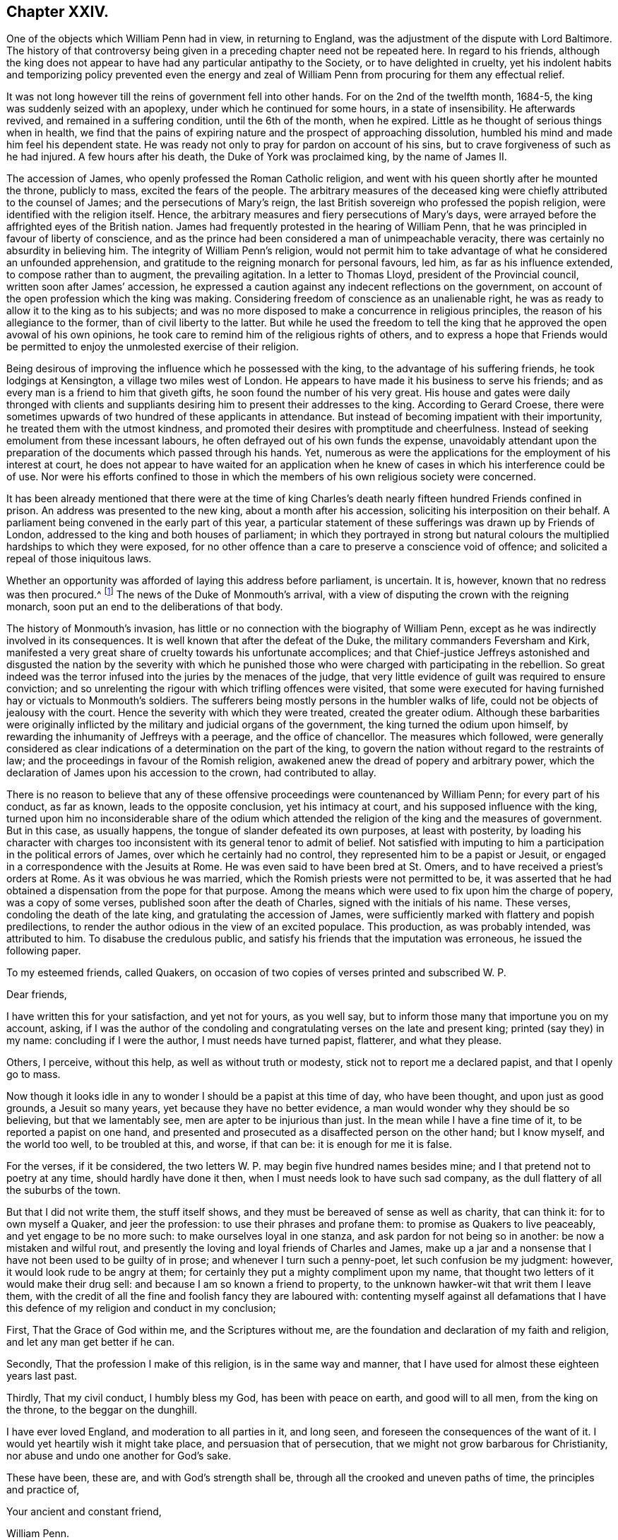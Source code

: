 == Chapter XXIV.

One of the objects which William Penn had in view, in returning to England,
was the adjustment of the dispute with Lord Baltimore.
The history of that controversy being given in a
preceding chapter need not be repeated here.
In regard to his friends,
although the king does not appear to have had any particular antipathy to the Society,
or to have delighted in cruelty,
yet his indolent habits and temporizing policy prevented even the energy
and zeal of William Penn from procuring for them any effectual relief.

It was not long however till the reins of government fell into other hands.
For on the 2nd of the twelfth month, 1684-5,
the king was suddenly seized with an apoplexy, under which he continued for some hours,
in a state of insensibility.
He afterwards revived, and remained in a suffering condition, until the 6th of the month,
when he expired.
Little as he thought of serious things when in health,
we find that the pains of expiring nature and the prospect of approaching dissolution,
humbled his mind and made him feel his dependent state.
He was ready not only to pray for pardon on account of his sins,
but to crave forgiveness of such as he had injured.
A few hours after his death, the Duke of York was proclaimed king,
by the name of James II.

The accession of James, who openly professed the Roman Catholic religion,
and went with his queen shortly after he mounted the throne, publicly to mass,
excited the fears of the people.
The arbitrary measures of the deceased king were
chiefly attributed to the counsel of James;
and the persecutions of Mary`'s reign,
the last British sovereign who professed the popish religion,
were identified with the religion itself.
Hence, the arbitrary measures and fiery persecutions of Mary`'s days,
were arrayed before the affrighted eyes of the British nation.
James had frequently protested in the hearing of William Penn,
that he was principled in favour of liberty of conscience,
and as the prince had been considered a man of unimpeachable veracity,
there was certainly no absurdity in believing him.
The integrity of William Penn`'s religion,
would not permit him to take advantage of what he considered an unfounded apprehension,
and gratitude to the reigning monarch for personal favours, led him,
as far as his influence extended, to compose rather than to augment,
the prevailing agitation.
In a letter to Thomas Lloyd, president of the Provincial council,
written soon after James`' accession,
he expressed a caution against any indecent reflections on the government,
on account of the open profession which the king was making.
Considering freedom of conscience as an unalienable right,
he was as ready to allow it to the king as to his subjects;
and was no more disposed to make a concurrence in religious principles,
the reason of his allegiance to the former, than of civil liberty to the latter.
But while he used the freedom to tell the king that
he approved the open avowal of his own opinions,
he took care to remind him of the religious rights of others,
and to express a hope that Friends would be permitted
to enjoy the unmolested exercise of their religion.

Being desirous of improving the influence which he possessed with the king,
to the advantage of his suffering friends, he took lodgings at Kensington,
a village two miles west of London.
He appears to have made it his business to serve his friends;
and as every man is a friend to him that giveth gifts,
he soon found the number of his very great.
His house and gates were daily thronged with clients and suppliants
desiring him to present their addresses to the king.
According to Gerard Croese,
there were sometimes upwards of two hundred of these applicants in attendance.
But instead of becoming impatient with their importunity,
he treated them with the utmost kindness,
and promoted their desires with promptitude and cheerfulness.
Instead of seeking emolument from these incessant labours,
he often defrayed out of his own funds the expense,
unavoidably attendant upon the preparation of the
documents which passed through his hands.
Yet, numerous as were the applications for the employment of his interest at court,
he does not appear to have waited for an application when
he knew of cases in which his interference could be of use.
Nor were his efforts confined to those in which the
members of his own religious society were concerned.

It has been already mentioned that there were at the time of king
Charles`'s death nearly fifteen hundred Friends confined in prison.
An address was presented to the new king, about a month after his accession,
soliciting his interposition on their behalf.
A parliament being convened in the early part of this year,
a particular statement of these sufferings was drawn up by Friends of London,
addressed to the king and both houses of parliament;
in which they portrayed in strong but natural colours
the multiplied hardships to which they were exposed,
for no other offence than a care to preserve a conscience void of offence;
and solicited a repeal of those iniquitous laws.

Whether an opportunity was afforded of laying this address before parliament,
is uncertain.
It is, however, known that no redress was then procured.^
footnote:[William Sewel quotes a proclamation of king James, dated 18th of April, 1685,
which he represents as putting a stop to persecution;
but it appears to me that he must have been mistaken,
for the proclamation evidently relates to a totally different class of sufferers,
though the laws on which they were prosecuted,
were probably the same as those of which Friends had so much reason to complain.]
The news of the Duke of Monmouth`'s arrival,
with a view of disputing the crown with the reigning monarch,
soon put an end to the deliberations of that body.

The history of Monmouth`'s invasion,
has little or no connection with the biography of William Penn,
except as he was indirectly involved in its consequences.
It is well known that after the defeat of the Duke,
the military commanders Feversham and Kirk,
manifested a very great share of cruelty towards his unfortunate accomplices;
and that Chief-justice Jeffreys astonished and disgusted the nation by the severity
with which he punished those who were charged with participating in the rebellion.
So great indeed was the terror infused into the juries by the menaces of the judge,
that very little evidence of guilt was required to ensure conviction;
and so unrelenting the rigour with which trifling offences were visited,
that some were executed for having furnished hay or victuals to Monmouth`'s soldiers.
The sufferers being mostly persons in the humbler walks of life,
could not be objects of jealousy with the court.
Hence the severity with which they were treated, created the greater odium.
Although these barbarities were originally inflicted
by the military and judicial organs of the government,
the king turned the odium upon himself,
by rewarding the inhumanity of Jeffreys with a peerage, and the office of chancellor.
The measures which followed,
were generally considered as clear indications of
a determination on the part of the king,
to govern the nation without regard to the restraints of law;
and the proceedings in favour of the Romish religion,
awakened anew the dread of popery and arbitrary power,
which the declaration of James upon his accession to the crown, had contributed to allay.

There is no reason to believe that any of these offensive
proceedings were countenanced by William Penn;
for every part of his conduct, as far as known, leads to the opposite conclusion,
yet his intimacy at court, and his supposed influence with the king,
turned upon him no inconsiderable share of the odium which
attended the religion of the king and the measures of government.
But in this case, as usually happens, the tongue of slander defeated its own purposes,
at least with posterity,
by loading his character with charges too inconsistent
with its general tenor to admit of belief.
Not satisfied with imputing to him a participation in the political errors of James,
over which he certainly had no control, they represented him to be a papist or Jesuit,
or engaged in a correspondence with the Jesuits at Rome.
He was even said to have been bred at St. Omers,
and to have received a priest`'s orders at Rome.
As it was obvious he was married, which the Romish priests were not permitted to be,
it was asserted that he had obtained a dispensation from the pope for that purpose.
Among the means which were used to fix upon him the charge of popery,
was a copy of some verses, published soon after the death of Charles,
signed with the initials of his name.
These verses, condoling the death of the late king,
and gratulating the accession of James,
were sufficiently marked with flattery and popish predilections,
to render the author odious in the view of an excited populace.
This production, as was probably intended, was attributed to him.
To disabuse the credulous public,
and satisfy his friends that the imputation was erroneous, he issued the following paper.

To my esteemed friends, called Quakers,
on occasion of two copies of verses printed and subscribed W. P.

Dear friends,

I have written this for your satisfaction, and yet not for yours, as you well say,
but to inform those many that importune you on my account, asking,
if I was the author of the condoling and congratulating
verses on the late and present king;
printed (say they) in my name: concluding if I were the author,
I must needs have turned papist, flatterer, and what they please.

Others, I perceive, without this help, as well as without truth or modesty,
stick not to report me a declared papist, and that I openly go to mass.

Now though it looks idle in any to wonder I should be a papist at this time of day,
who have been thought, and upon just as good grounds, a Jesuit so many years,
yet because they have no better evidence,
a man would wonder why they should be so believing, but that we lamentably see,
men are apter to be injurious than just.
In the mean while I have a fine time of it, to be reported a papist on one hand,
and presented and prosecuted as a disaffected person on the other hand;
but I know myself, and the world too well, to be troubled at this, and worse,
if that can be: it is enough for me it is false.

For the verses, if it be considered,
the two letters W. P. may begin five hundred names besides mine;
and I that pretend not to poetry at any time, should hardly have done it then,
when I must needs look to have such sad company,
as the dull flattery of all the suburbs of the town.

But that I did not write them, the stuff itself shows,
and they must be bereaved of sense as well as charity, that can think it:
for to own myself a Quaker, and jeer the profession:
to use their phrases and profane them: to promise as Quakers to live peaceably,
and yet engage to be no more such: to make ourselves loyal in one stanza,
and ask pardon for not being so in another: be now a mistaken and wilful rout,
and presently the loving and loyal friends of Charles and James,
make up a jar and a nonsense that I have not been used to be guilty of in prose;
and whenever I turn such a penny-poet, let such confusion be my judgment: however,
it would look rude to be angry at them;
for certainly they put a mighty compliment upon my name,
that thought two letters of it would make their drug sell:
and because I am so known a friend to property,
to the unknown hawker-wit that writ them I leave them,
with the credit of all the fine and foolish fancy they are laboured with:
contenting myself against all defamations that I have this
defence of my religion and conduct in my conclusion;

First, That the Grace of God within me, and the Scriptures without me,
are the foundation and declaration of my faith and religion,
and let any man get better if he can.

Secondly, That the profession I make of this religion, is in the same way and manner,
that I have used for almost these eighteen years last past.

Thirdly, That my civil conduct, I humbly bless my God, has been with peace on earth,
and good will to all men, from the king on the throne, to the beggar on the dunghill.

I have ever loved England, and moderation to all parties in it, and long seen,
and foreseen the consequences of the want of it.
I would yet heartily wish it might take place, and persuasion that of persecution,
that we might not grow barbarous for Christianity,
nor abuse and undo one another for God`'s sake.

These have been, these are, and with God`'s strength shall be,
through all the crooked and uneven paths of time, the principles and practice of,

Your ancient and constant friend,

William Penn.

Worminghurst-place, the last of the Second month, called April, 1685.

P+++.+++ S. If this will not serve and satisfy the mistaken,
for the malicious I fear are past cure, let them but prove the report upon any body,
and I will yet, as late in the day as it looks for such work,
effectually convince them with the judgment of the law,
that ought to be every honest man`'s shield.

William Penn.

The charge of his being at least popishly inclined, continued to be entertained;
and some persons in the higher ranks appear to have given credit to it.
Among this class was Dr. Tillotson, afterwards archbishop of Canterbury,
who having imbibed a suspicion of him dropped some expressions,
which were afterwards reported to his disadvantage.
This coming to the ears of William Penn, he wrote to the doctor on the subject;
a correspondence followed, which terminated in a full conviction,
in the mind of the latter, that the suspicion was groundless.
The correspondence is subjoined.

William Penn to Dr. Tillotson.

Worthy friend,

Being often told that Dr. Tillotson should suspect me, and so report me, a papist,
I think a Jesuit, and being closely pressed, I take the liberty to ask thee,
if any such reflection fell from thee: if it did,
I am sorry one I esteemed ever the first of his robe, should so undeservedly stain me,
for so I call it; and if the story be false,
I am sorry they should abuse Dr. Tillotson as well as myself without a cause.
I add no more, but that I abhor two principles in religion, and pity them that own them.
The first is, obedience upon authority without conviction; and the other,
destroying them that differ from me for God`'s sake.
Such a religion is without judgment, though not without teeth: union is best, if right;
else charity: and as Hooker said, "`The time will come,
when a few words spoken with meekness, and humility and love,
shall be more acceptable than volumes of controversies;`" which commonly destroy charity,
the very best part of true religion: I mean not a charity that can change with all,
but bear all, as I can Dr. Tillotson in what he dissents from me,
and in this reflection too, if said, which is not yet believed by,

Thy Christian true friend,

William Penn.

Charing-cross, 22nd of the Eleventh month, 1685-6.

Dr. Tillotson to William Penn.

Jan.
26, 1685.

Honoured sir,

The demand of your letter is very just and reasonable, and the manner of it very kind,
therefore in answer to it, be pleased to take the following account.
The last time you did me the favour to see me at my house, I did,
according to the freedom I always use, where I profess any friendship,
acquaint you with something I had heard of a correspondence you held with some at Rome,
and particularly with some of the Jesuits there.
At which you seemed a little surprised, and after some general discourse about it,
you said, you would call on me some other time, and speak further of it:
since that time I never saw you, but by accident and in passage,
where I thought you always declined me, particularly at Sir William Jones`'s chamber,
which was the last time, I think, I saw you; upon which occasion I took notice to him,
of your strangeness to me, and told him what I thought might be the reason of it,
and that I was sorry for it, because I had a particular esteem of your parts and temper.
The same, I believe, I have said to some others,
but to whom I do not so particularly remember.

Since your going to Pennsylvania, I never thought more of it, till lately,
being in some company, one of them pressed me to declare,
whether I had not heard something of you, which had satisfied me that you were a Papist?
I answered, No, by no means.
I told him what I had heard, and what I said to you,
and of the strangeness that ensued upon it; but that this never went further with me,
than to make me suspect there was more in that report which I had heard,
than I was at first willing to believe; and that if any made more of it,
I should look upon them as very injurious both to Mr. Penn and myself.

This is the truth of that matter,
and whenever you will please to satisfy me that my suspicion
of the truth of that report I had heard was groundless,
I will heartily beg your pardon for it.
I do fully concur with you in the abhorrence of the two principles you mention,
and in your approbation of that excellent saying of Mr. Hooker`'s,
for which I shall ever highly esteem him.
I have endeavoured to make it one of the governing principles of my life,
never to abate any thing of humanity or charity,
to any man for his difference from me in opinion,
and particularly to those of your persuasion, as several of them have had experience.
I have been ready upon all occasions to do all offices of kindness,
being truly sorry to see them so hardly used; and though I thought them mistaken,
yet in the main I believed them to be very honest.
I thank you for your letter, and have a just esteem of the Christian temper of it,
and rest,

Your faithful friend,

Jo. Tillotson.

William Penn to Dr. Tillotson.

Worthy friend,

Having a much less opinion of my own memory, than of Dr. Tillotson`'s truth,
I will allow the fact, though not the jealousy.

For besides that I cannot look strangely where I am well used,
I have ever treated the name of Dr. Tillotson with another regard.
I might be grave, and full of my own business;
I was also then disappointed by the doctor`'s; but my nature is not harsh,
my education less, and my principle least of all.
It was the opinion I have had of the doctor`'s moderation, simplicity and integrity,
rather than his parts, or post, that always made me set a value upon his friendship,
of which, perhaps, I am better judge, leaving the latter to men of deeper talents.
I blame him nothing, but leave it to his better thoughts, if in my affair,
his jealousy was not too nimble for his charity.
If he can believe me,
I should hardly prevail with myself to endure the
same thought of Dr. Tillotson on the like occasion,
and less to speak of it.
For the Roman correspondence I will freely come to confession.
I have not only no such thing with any Jesuit at Rome,
(though Protestants may have without offence) but I hold none with any Jesuit,
priest or regular in the world, of that communion.
And that the doctor may see what a novice I am in that business, I know not one any where.
And yet, when all this is said, I am a Catholic, though not a Roman.
I have bowels for mankind, and dare not deny others what I crave for myself, I mean,
liberty for the exercise of my religion; thinking faith,
piety and providence a better security than force,
and that if Truth cannot prevail with her own weapons, all others will fail her.

Now, though I am not obliged to this defence,
and that it can be no temporizing now to make it,
yet that Dr. Tillotson may see how much I value his good opinion,
and dare own the truth and myself at all turns, let him be confident,
I am no Roman Catholic, but a Christian, whose creed is the Scripture,
of the truth of which I hold a nobler evidence,
than the best church authority in the world; and yet I refuse not to believe the porter,
though I cannot leave the sense to his discretion; and when I should,
if he offends against those plain methods of understanding,
which God hath made us to know things by, and which are inseparable from us,
I must beg his pardon; as I do the doctor`'s for this length,
upon the assurance he has given me of his doing the like upon better information;
which that he may fully have, I recommend him to my Address to Protestants,
from page 133 to the end, and to the four first chapters of my No Cross, No Crown;
to say nothing of our most unceremonious and unworldly way of worship,
and their pompous cult; where at this time I shall leave the business,
with all due and sensible acknowledgments to thy friendly temper,
and assurance of the sincere wishes and respects of thy affectionate real friend,

William Penn.

Charing-cross, the 29th of the Eleventh month, 1686.

William Penn to Dr. Tillotson.

Charing-cross, 27th of Second month, 1686.

Worthy friend,

This should have been a visit,
but being of opinion that Dr. Tillotson is yet a debtor to me this way,
I chose to provoke him to another letter by this, before I made him one.
For though he was very just and obliging when I last saw him,
yet certainly no expression, however kindly spoken,
will so easily and effectually purge me from the unjust
imputation some people cast upon me in his name,
as his letter will do.
The need of this he will better see when he has read the enclosed, which,
coming to hand since my last, is, I presume, enough to justify this address,
if I had no former pretensions.
And therefore I cannot be so wanting to myself,
as not to press him to a letter in my just defence, nor so uncharitable to him,
as to think he should not frankly write what he has said,
when it is to right a man`'s reputation, and disabuse the too credulous world.
For to me it seems from a private friendship, to become a moral duty to the public,
which, with a person of so great morality, must give success to the reasonable desire of,

Thy very real friend,

William Penn.

Dr. Tillotson to William Penn.

April the 29th, 1686.

Sir,
I am very sorry that the suspicion which I had entertained concerning you,
of which I gave you the true account in my former letter,
hath occasioned so much trouble and inconvenience to you.
And I do now declare with great joy,
that I am fully satisfied there was no just ground for that suspicion,
and therefore I do heartily beg your pardon for it.
And ever since you were pleased to give me that satisfaction,
I have taken all occasions to vindicate you in this matter; and shall be ready to do it,
to the person that sent you the enclosed, whenever he will please to come to me.
I am very much in the country,
but will seek the first opportunity to visit you at Charing-cross,
and renew our acquaintance, in which I took great pleasure.
I rest,

Your faithful friend,

Jo. Tillotson.

A work written by the Duke of Buckingham, in defence of liberty of conscience,
for which he had always been an advocate, near this time drew from an anonymous author,
some unjust reflections, both on the duke and on William Penn.
This induced the latter to make a reply, in which he exposed the absurdities,
misrepresentations and contradictions of the writer,
with the force of argument and keenness of wit for which he was, at times, so remarkable.

A larger tract soon followed, entitled,
"`A Persuasive to Moderation,`" the object of which was to show
the propriety of a general toleration to church dissenters.
This is a very valuable treatise;
and though the doctrine which the author was then labouring to establish,
is now generally received as self-evident,
it is worthy of a serious perusal in the present day.
I shall attempt a concise analysis of its contents.

He begins by defining conscience to be the apprehension
and persuasion a man has of his duty to God;
and liberty of conscience, to mean a free and open profession and exercise of that duty,
especially in regard to worship;
but expressly limits that freedom to a conscience which keeps within the bounds of morality,
and is as exact to yield to Caesar the things that are Caesar`'s,
as jealous of withholding from God the things that are God`'s.

He next shows, by a series of historical facts,
that the toleration of different professions in religion,
has never been destructive to governments which used it;
and that the revolutions of political power have been more frequently
effected by the adherents than by the opponents of the prevailing religion.
He also argues that the toleration of dissenters,
would increase the security of the state,
by removing the causes which frequently give rise to discontent and rebellion.
He then explains the causes of the contests which had agitated
the English nation during the reign of Charles I.;
and the motives by which the different parties were actuated at that time,
as well as under the protectorate;
and shows that a general toleration would have prevented
or cured a great part of the evils of the state.
A general toleration, by rendering the property of all persuasions secure,
would increase the industry and wealth of the nation.
This doctrine is illustrated and confirmed by the results
of King Charles`' declaration of indulgence to dissenters,
which was issued in the year 1672.
He does not examine the motives or legality of this declaration,
but shows that its effect was highly recommendatory of a general toleration.
The case is afterwards argued on grounds more clearly religious;
viz. That offerings contrary to conscience,
are as odious to God as uneasy to those who make them.
That our Saviour would not permit fire to be brought, though from heaven,
to consume the dissenters of his day.
That he commanded them to let the tares grow with the wheat until harvest;
and to exclude worldly strife for religion,
we are informed that his kingdom is not of this world.
The apostle Paul advocates the same doctrine.
He advised that every man should be fully persuaded in his own mind,
and if any were mistaken, God, in his own time, would inform them better.
He spoke of schismatics and heretics; they were to be admonished,
and if admonition should fail, they were to be denied the fellowship of the church.
But there the authority of the church ended.

The essay was closed with a number of quotations from the Christian fathers,
and the opinions of others eminent for their wisdom or stations in life,
in support of religious toleration.
Among these were the father and grand-father of the reigning monarch.
These tracts are without date,
except as the year of their publication appears in the margin,
in the printed works of our author.

From what J. Besse, the biographer of William Penn, has said on the subject,
we may infer that this tract was written, if not published,
previous to the proclamation for a general pardon issued in 1686,
and we find that a particular charge was given by the king
to the judges of assize in their several circuits,
to extend the benefits of the pardon to such of the people called Quakers,
as were convicted or under process in order for conviction, of premunire,
for refusing to swear, or presented for absence from church, or other similar causes;
by which means about thirteen hundred Friends,
many of whom had lain in prison a number of years, were restored to liberty.
Whatever motives may have influenced the king and his council in this proceeding,
it was not to be doubted that Friends would receive the boon,
with gratitude to the king as the immediate dispenser,
and primarily to the Author of all good as the supreme and original disposer of events.

In the course of the year 1686, William Penn paid a visit to the continent.
The king being informed of his prospect,
requested him to undertake a mission to the Prince of Orange, afterwards William III.
The object of the mission was to procure his consent
to a general religious toleration in England,
together with the removal of all tests.^
footnote:[The Test act was passed in 1673,
and it required that all persons holding any public office,
besides taking the oaths of allegiance and supremacy,
and receiving the sacrament according to the rites of the church of England,
should abjure the doctrine of transubstantiation.]

The object in view was very congenial with William Penn`'s opinions and principles.
In his "`Persuasive to Moderation,`" then just published, he had expressed the sentiment,
that the business of the state might be better managed,
by allowing the prince to choose his agents out of six denominations,
than by limiting him to one.
In his own practice in Pennsylvania, he manifested the liberality of his principles.
He not only secured freedom of conscience to all the inhabitants,
but frequently entrusted important offices to the hands
of persons who did not belong to his own religious Society.

Upon arriving on the continent, he went immediately to the Hague,
where he had several conferences with the prince, on the subject.^
footnote:[It may appear strange that William Penn should countenance
an application to a foreign prince for permission to repeal the
penal laws and abolish the tests in Great Britain.
The Prince of Orange certainly had no authority to
interfere with the legislation of the kingdom;
yet as his wife, the eldest daughter of James, was presumptive heiress to the crown,
it was obvious that in case of her succession,
the prince must have great influence over the affairs of the nation.
He was indeed considered as the hope of the Protestants,
and in the existing state of public opinion,
there was little prospect of carrying so important,
a measure through the British parliament without his approbation.
I find no account of the effect, if any was produced,
of the interviews with William Penn;
but it appears that the prince subsequently authorized Fagel,
counsellor and chief-pensionary at the Hague, to inform the king,
that he and the Princess Mary highly approved of granting
an entire toleration to all Protestant dissenters;
and were willing the Roman Catholics should also enjoy the liberty of their consciences.
But that they could not agree to the repeal of the test and the other penal laws which
excluded the professors of that religion from parliament and public employment.]
Here he met with Burnet the historian, who was then at the same court,
endeavouring to procure the consent of the prince to a toleration in England,
but not to a removal of the tests.
They spent several hours in discussing the subject.
William Penn supported the opinion that tests were not necessary as a security to toleration,
because dissenters were amenable to the laws for any deviation from constitutional rectitude.

While he was executing his commission, he became acquainted with several persons,
both English and Scotch,
who had fled from their country on account of persecution for their religion.
These were not of his religious persuasion,
yet upon his return to England he interested himself in their favour,
and procured their indemnity.
One of them, upon his return, finding his estate in possession of another,
acquainted William Penn with the circumstances; who immediately called on the possessor,
and by his remonstrances obtained the restitution of a part of it.
After the revolution the remainder was recovered.

The object of his visit to the continent, was a religious one, but of the particulars,
very little is known.
It appears he visited his friends at Amsterdam,
and was at the house of William Sewel the historian,
who was then engaged in translating his account of Pennsylvania, and No Cross, No Crown,
into the Low Dutch language.
With him he carried on for some time a correspondence in Latin,
some portions of which were used by Thomas Clarkson in his biography of William Penn.

From Amsterdam he pursued his travels in the work of the ministry to Utrecht;
but of the other places he visited nothing is now known.
It is understood, however, that he extended his visit to some parts of Germany,
and in a letter written afterwards, to one of his friends,
he expressed that he had had blessed service for the Lord.

After his return from the continent, he visited a considerable part of his native land.
He travelled in the work of the Gospel through Oxfordshire, Warwickshire, Staffordshire,
Derbyshire, Cheshire, Lancashire, Yorkshire, and the counties of Westmoreland and Durham.
This religious service appears to have been accomplished
to the satisfaction of his own mind,
for he thankfully testified that the Lord had been
with him at that season in a sweet and melting life,
to the great joy of himself and refreshment of his friends.

Soon after the proclamation of pardon already noticed,
King James checked the rapacity of the informers about London and Middlesex,
by signifying his pleasure to the justices that they should withhold their encouragement,
from that unprincipled crew.
Still Friends were persecuted as popish recusants,
particularly by the act of 23 Elizabeth, for twenty pounds a month,
on account of absence from the national worship.
Application being made to the king, he was pleased to grant a nolle prosequi,
and gave orders to the attorney-general,
that no writs should be issued out of the exchequer against Friends on these accounts.
Thus the ruin of great numbers of Friends was prevented,
and their estates saved to the amount of many thousand pounds;
a result which the labours and influence of William
Penn were no doubt instrumental in producing.

The relief thus afforded,
may perhaps be considered as fairly included in the royal prerogative;
but in the early part of 1687, the king issued a declaration of general indulgence,
or liberty of conscience, by his sovereign authority and absolute power,
to his subjects of all religions;
ordering that thenceforth the execution of all penal
laws concerning ecclesiastical affairs,
for not coming to church, for not receiving the sacraments,
or for any other non-conformity with the established religion,
or for performing religious worship in other ways, should be suspended.^
footnote:[There were two proclamations published,
one for Scotland and the other for England.
The former expressly granted a toleration by his sovereign authority,
prerogative royal and absolute power; but in the latter the language was softened,
and a confident expectation of the concurrence of parliament introduced.]

This was certainly a stretch of the royal prerogative totally
irreconcilable with the nature of a limited monarchy.
Yet as the boon, so far as liberty of conscience was regarded,
was nothing more than reason and justice required,
the dissenters in general accepted it with gratitude.
Addresses of thanks to the king were therefore presented from numerous quarters.
Among others, Friends of the city of London presented one,
expressive of their gratitude to the king for this act of justice and mercy.
But this address being presented only by Friends in the vicinity of London,
the ensuing Yearly Meeting held in that city prepared
one in behalf of the Society at large,
and deputed William Penn, in conjunction with some others, to present it.

Being admitted to the king,
William Penn introduced the address by a speech to the following import.

It was the saying of our blessed Lord to the captious Jews in the case of tribute,
'`Render to Caesar the things that are Caesar`'s,
and to God the things that are God`'s.`' As this distinction ought
to be observed by all men in the conduct of their lives,
so the king has given us an illustrious example, in his own person,
that excites us to it: for while he was a subject he gave Caesar his tribute,
and now he is Caesar he gives God his due, namely, the sovereignty over consciences.
It were a great shame then, for any Englishman that professes Christianity,
not to give God his due.
By this grace he has relieved his distressed subjects from their cruel sufferings,
and raised to himself a new and lasting empire by adding their affections to their duty.
And we pray God to continue the king in this noble resolution;
for he is now upon a principle that has good nature,
Christianity and the good of civil society, on its side,
a security to him beyond the little arts of government.

I would not that any should think we come hither
with design to fill the gazette with our thanks;
but as our sufferings would have moved stones to compassion,
so we should be harder if we were not moved to gratitude.

Now, since the king`'s mercy and goodness have reached to us
throughout the kingdom of England and principality of Wales,
our General Assembly from all those parts, met at London about our church affairs,
has appointed us to wait upon the king with our humble thanks, and me to deliver them;
which I do, by this address, with all the affection and respect of a dutiful subject.

The address of the Yearly Meeting was then read, being as follows:

We cannot but bless and praise the name of Almighty God,
who hath the hearts of princes in his hand,
that he hath inclined the king to hear the cries of his suffering subjects for conscience-sake;
and we rejoice, that, instead of troubling him with complaints of our sufferings,
he has given us so eminent an occasion to present him with our thanks.
And since it hath pleased the king, out of his great compassion,
thus to commiserate our afflicted condition,
which hath so particularly appeared by his gracious proclamation and warrants,
whereby twelve hundred prisoners were released from their several imprisonments,
and many others from spoil and ruin in their estates and properties,
and by his princely speech in council and Christian declaration for liberty of conscience,
in which he doth not only express his aversion to all force upon conscience,
and grant all his dissenting subjects an ample liberty to worship
God in the way they are persuaded is most agreeable to his will,
but gives them his kindly word the same shall continue during his reign.
We do, as our friends of this city have already done, render the king our humble,
Christian and thankful acknowledgments, not only in behalf of ourselves,
but with respect to our friends throughout England and Wales;
and pray God with all our hearts to bless and preserve thee, O king,
and those under thee, in so good a work.
And as we can assure the king it is well accepted
in the several counties from which we came,
so we hope the good effects thereof for the peace,
trade and prosperity of the kingdom will produce such a concurrence
from the parliament as may secure it to our posterity in aftertimes;
and while we live, it shall be our endeavour, through God`'s grace, to demean ourselves,
as in conscience to God and duty to the king, we are obliged, his peaceable,
loving and faithful subjects.

To this the king then replied,

Gentlemen, I thank you heartily for your address.
Some of you know, I am sure you do, Mr. Penn,
that it was always my principle that conscience ought not to be forced;
and that all men ought to have the liberty of their consciences.
What I have promised in my declaration I will continue to perform as long as I live.
And I hope, before I die,
to settle it so that after ages shall have no reason to alter it.

It has been made a subject of censure that Friends and other dissenters,
should offer their acknowledgments to the king for a favour which
was dispensed by the violation of a constitutional principle.
A few observations will be sufficient to vindicate the Society of Friends.
Their principles have always led them to live peaceably under the established governments;
but to take no part in setting them up or pulling them down.
They were not accustomed to scrutinize very closely the
extent of the powers exercised by men in authority.
The limits of the royal prerogative were at that time very imperfectly defined.
Indeed Sir Edward Herbert, chief-justice of the king`'s bench,
had declared a few months before,
that there was nothing whatever with which the king as supreme lawgiver,
might not dispense; and this decision was confirmed by eleven judges out of the twelve.
It was not then to be expected that the exercise of this dispensing power would
be disputed by those who were relieved by it from an oppressive burden.
The penal laws, inasmuch as they abridged the freedom of worship,
were justly considered as an usurpation of the Divine prerogative;
the suspension of those laws by royal authority alone,
might therefore be viewed as counteracting usurpation.
As the king had always professed himself a friend to liberty of conscience,
and the measures of his government, so far as they were then developed,
were not incompatible with such profession,
Friends were at liberty to attribute his proclamation to justifiable motives.
And we may observe, they modestly intimate, in their address,
the necessity of a concurrent action by the parliament, to render the measure permanent.

In the summer of 1687, William Penn again travelled in the work of the Gospel,
through various parts of England, and in the course of the journey,
held several meetings for worship at Bristol,
where Friends had been so violently persecuted.
These meetings were remarkably crowded, the people flocking to them in great numbers;
showing that their zeal was rather increased than diminished by the recent persecutions.
At Chew, about five or six miles from Bristol, he had a meeting in the open air,
there being no building to be had sufficiently capacious
to accommodate the multitude that attended.
"`A large and heavenly meeting it was,`" says J. Whiting,
"`many Friends and others of the country round about, being there; and the more,
that it was the first time, as I remember, that William Penn was ever in our county.`"

Among the places he visited in Cheshire, was Chester itself.
The king being then on a journey, and arriving there at the time, attended the meeting;
as he did at two or three other places,
where he happened to be when the meetings were held.
Visiting Oxford in the course of his journey, he there met with the king again.
James was then attempting to introduce into the presidentship of Magdalen College,
Parker, a man of dissolute morals, and strongly suspected of popish principles.
The members of the college considering the interference of the king,
as an encroachment upon their rights, had elected a president,
whose character was more congenial to their principles.
This brought on a contest between the king and the members of the college;
in which the latter applied to William Penn for his interposition with the king.
He had the courage and magnanimity to express,
as modestly as the nature of the case would admit, yet in terms sufficiently explicit,
his disapprobation of the measures the king was pursuing;
and though he had endeavoured to procure a repeal
of the test act as well as the penal laws,
he proved himself no friend to popish ascendency.
His remonstrance however, did not arrest the proceedings of James,
by whose orders the fellows of the college were displaced,
and Parker forcibly installed in the presidency.

In the same year, probably after his return from the journey just mentioned,
he again took up his pen in the cause of liberty of conscience.

The freedom from persecution which Friends and other dissenters enjoyed,
being founded upon the dispensing power of the king,
was evidently held by a precarious tenure, as the proclamation might be revoked,
as that of Charles II. had been.
William Penn, therefore,
with a view of promoting the good work of placing the religious
liberties of the people upon a solid and permanent basis,
produced a tract, entitled, "`Good advice to the church of England,
Roman Catholics and Protestant Dissenters.
In which it is endeavoured to be made appear, that it is their duty,
principle and interest to abolish the penal laws and tests.
Beati Pacifici.`"

This tract was published without the author`'s name,
as the Persuasive to moderation had been,
probably from an apprehension that the unjust odium, under which he laboured,
might prejudice the public against any production which was known to be his.
It is classed in his printed works among his political tracts;
but is decidedly of a religious rather than a political character,
for the subject is argued on Christian principles.

In the first place he urges that it is the duty of
the three classes to whom the work is addressed,
to promote the abolition of the penal laws and tests;
because they all profess the Christian religion,
and Christianity requires us to believe that faith is the gift of God;
that he only is Lord of conscience, and is able to enlighten, persuade and establish it.
Consequently, to injure men in their persons or property,
or to exclude them from stations of trust on account of their religion,
is contrary to the tenderness and equity of Christianity.
This is confirmed by the consideration, that the Christian religion is founded in love.
Its origin, progress and consummation, were all in love.
Our Lord`'s rebuke to his disciples, who wished to call down fire from heaven,
to consume those who rejected him, is applicable to all times and places.
Christ commanded that the tares should be permitted to grow with the wheat,
until the harvest; so that he was in favour of a toleration;
and his mandates are not to be modified by reasons of state.
When the disciples related the circumstance of having
found one casting out devils in their master`'s name,
whom they forbade, because he followed not with them,
their decision was reversed by the Saviour himself,
the great Wisdom of God to his people, from whom there is no appeal.

The church of England was extremely scandalized by the severity
with which protestants were treated in France,^
footnote:[The Edict of Nantz, issued by Henry IV., in 1598,
granted to the French protestants, the free exercise of religion,
and a share in the administration of justice,
and the privilege of being appointed to all employments of trust, profit and honour.
It was revoked by Louis XIV., in 1685,
and a severe persecution commenced against the protestants,
in consequence of which the kingdom lost nearly 600,000 of its most valuable inhabitants,
who transported their industry and skill to other countries.]
yet the penal laws of England were directed to the same end, conformity or ruin.
The arguments in support of the penal laws in England, were of no more force,
than those in defence of the persecutions in France.
In Germany, the two religions were peaceably maintained together.

The church of England was deemed by many, a bulwark against popery;
but this she could hardly be, when she was bringing in the worst part of popery,
as she declared

persecution to be.
The part of popery to which the church of England most successfully objects,
is her violence; and this is indeed the only part she has cause to fear.
The doctrines of the papists are easily refuted, but forcing others to their faith,
or ruining them for refusing it, was the terrible thing they were taught to apprehend.
But this very evil was practiced by the church of England;
nearly twenty laws being then in force to compel uniformity;
and those laws executed as far as she thought it her interest to enforce them.

It is asserted that the plots of the papists, during the reign of Elizabeth,
caused the enactment of those laws.
But this is no substantial reason; for there were laws enough in existence,
or laws might have been enacted, to punish all civil enormities,
without forming any against them as papists.
The passage of those laws was a great error,
and very dishonourable to the principles of the first reformers.
Hence their continuance was the more obviously improper.
Let laws be enacted to detect and punish conspiracies and treasons,
and to preserve the peace.
But let the actions and not the opinions of men,
turn the magistrates`' sword against them.

A church by law established, is not necessarily a true one.
A true church is of the Saviour`'s making, and established by the gospel;
and it was a token of a false church, that none must buy or sell in her dominion,
who would not receive her mark in the forehead or right hand.
No church can give faith, and therefore cannot force it.
Another`'s faith cannot save me, though it should save him.
Penal laws serve only to manifest the sincerity of those who suffer by them,
and the cruelty of those who inflict them.

Our author in the second part of this treatise, proceeds to show,
that laws restraining the free exercise of religion,
are contrary to the avowed principles of the church of England.
This is proved in the first place,
by the declarations of the martyrs in the reign of queen Mary;
who uniformly denounced persecution as anti-christian;
and in the second by copious extracts from the writings and sermons
of a number of the most eminent members of her communion;
viz., Dr. Usher, bishop Saunderson, bishop Taylor, the bishop of St. Asaph,
Dr. Stillingfleet, Dr. Tillotson, Dr. Burnet, Sir Robert Pointz, Charles I., of England,
and lastly Dr. Hudson, the chaplain of Charles,
who told his royal master that he looked upon the calamities he then laboured under,
to be the hand of God upon him, for not having given God his due over conscience.

With regard to dissenters,
their judgment has been sufficiently expressed in opposition to all persecuting laws,
by their numerous addresses of thanks to the king,
for his recent declaration in favour of liberty of conscience.

Hence it is inferred,
that it is not only the duty of all parties as they value the character of Christians,
to promote the repeal of the penal laws on account of religion; but that they have all,
at one time or another, avowed the doctrine that conscience ought not to be compelled,
nor religion imposed by worldly penalties.

In the third part, he advances the opinion that the repeal of those laws,
was the interest of all parties, and especially of the church of England.

The reasons for that opinion are,
that they have been an argument against the first reformers,
and overthrow the principles upon which they separated from the church of Rome.
Those laws have also been the great cause of contention from the time of their enactment.
The operation of those laws is traced from Henry VIII.
to his own time, and their bitter fruits briefly exposed.

Throughout this essay,
we perceive a constant effort to lead the people of that day in the path
which their religious duty as well as civil interest pointed out--to allay
the jealousies which the conflict of parties had excited,
and to compose the fears, which, as a selfish politician,
regarding the progress of his own province,
he might have found it his interest to increase.
If King James and his advisers, had been governed by his prudent and Christian counsel,
that monarch would probably have escaped the disasters
which clouded the rest of his life.

A second tract on the repeal of the penal laws, entitled,
"`The great and popular objection against the repeal of the penal laws,
briefly stated and considered,`" soon followed.
This being of a temporary nature, is not contained in the printed works of our author.

William Penn had now been about three years absent from his American possessions.
During this time he appears to have been chiefly employed in assiduous
endeavours to procure the repeal of the persecuting laws.
A royal proclamation, as we have seen, had been issued,
suspending the execution of those laws.
Yet as this suspension, and consequently the ease resulting from it,
was founded upon the exercise of the royal prerogative,
and had not been confirmed by the parliament, he was not satisfied to return to America,
until he could see the religious liberties of his friends more fully secured;
the Society possessed at that time,
a large number of members eminently qualified for the religious service of their day,
but the talents of William Penn, natural and acquired,
joined with his influence at court,
rendered him a more efficient labourer in this particular field,
than any of his brethren.

The affairs of Pennsylvania had suffered from his absence.
Some unpleasant disputes had risen among the people there,
which his influence and authority, if present, would probably have prevented.
Of this the new settlers appear to have been conscious,
and were therefore very solicitous for his return.
Some disorders and immoralities were also permitted to grow up among them,
which he was very desirous to suppress.
In his letters and instructions to his friends and agents in Pennsylvania,
he repeatedly urged them to employ their influence or authority,
for the promotion of harmony, and the correction of vice and immorality,
in that infant colony.

There is reason to apprehend that he had, by this time,
begun to feel himself embarrassed in consequence of the heavy expenses
he had incurred in the settlement of the province,
and the slow returns received.
In several of his letters in 1686,
he noticed the tardiness of the returns for his labour and expense,
asserting that his expenditures had exceeded his receipts,
by not less than six thousand pounds, without taking any account of his labour,
hazard of life and separation from his family and friends, at home.
He expressed an ardent desire to return to Pennsylvania,
but intimated that this could not be done until greater
attention was paid by the inhabitants there,
to his interest and income.
In the course of 1687 a number of dispatches to persons in public stations,
and letters to his friends, were sent, in which the promotion of peace,
the suppression of immorality,
and the civil and religious advancement of the people were the burden of his theme.
His desire to be with them, was still forcibly expressed;
but the security of his friends, by the repeal of the penal laws,
which were then suspended,
was an object too near his heart to admit of his leaving England at that time.^
footnote:[A late historian, whose illiberal exposition of William Penn`'s motives,
was noticed in a former chapter,
imputes his continuance in England to the gratification
which he found at the court of St. James.
His labours to procure religious toleration are represented as being at an end when
the proclamation for religious indulgence and the suspension of the penal laws was issued.
But this author ought to have known,
that William Penn wrote one of his most elaborate works,
advocating the repeal of the penal laws after the
proclamation for their suspension was issued;
and that in his letter to J. Harrison, quoted by Proud,
he spoke of being engaged in the business of the nation and Friends--that
those in authority desired him to see the establishment of the
liberty which he had been a small instrument to begin;
and that the object expressly in view was to have
the penal laws repealed which were then suspended.]
